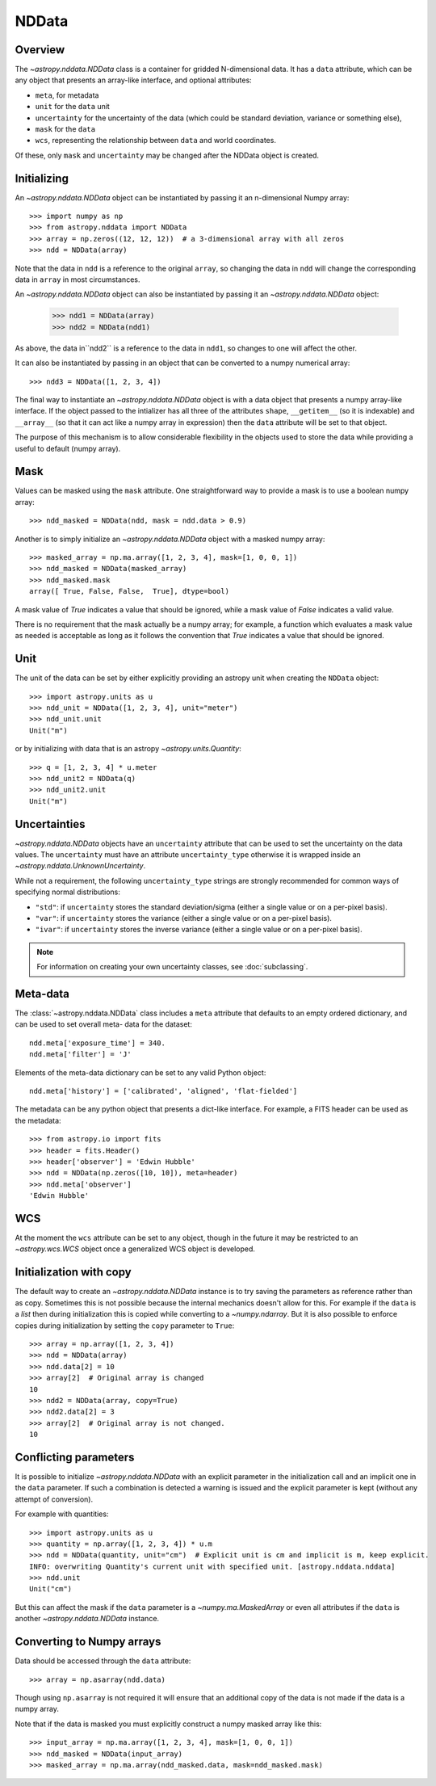 .. _nddata_details:

NDData
======

Overview
--------

The `~astropy.nddata.NDData` class is a container for gridded N-dimensional
data. It has a ``data`` attribute, which can be any object that presents an
array-like interface, and optional attributes:

+  ``meta``, for metadata
+ ``unit`` for the ``data`` unit
+ ``uncertainty`` for the uncertainty of the data (which could be standard
  deviation, variance or something else),
+ ``mask`` for the ``data``
+ ``wcs``, representing the relationship  between ``data`` and world
  coordinates.

Of these, only ``mask`` and  ``uncertainty`` may be changed after the NDData
object is created.

Initializing
------------

An `~astropy.nddata.NDData` object can be instantiated by passing it an
n-dimensional Numpy array::

    >>> import numpy as np
    >>> from astropy.nddata import NDData
    >>> array = np.zeros((12, 12, 12))  # a 3-dimensional array with all zeros
    >>> ndd = NDData(array)

Note that the data in ``ndd`` is a reference to the original ``array``, so
changing the data in ``ndd`` will change the corresponding data in ``array``
in most circumstances.

An `~astropy.nddata.NDData` object can also be instantiated by passing it an
`~astropy.nddata.NDData` object:

    >>> ndd1 = NDData(array)
    >>> ndd2 = NDData(ndd1)

As above, the data in``ndd2`` is a reference to the data in ``ndd1``, so
changes to one will affect the other.

It can also be instantiated by passing in an object that can be converted to a
numpy numerical array::

    >>> ndd3 = NDData([1, 2, 3, 4])

The final way to instantiate an `~astropy.nddata.NDData` object is with a data
object that presents a numpy array-like interface. If the object passed to the
intializer has all three of the attributes ``shape``, ``__getitem__`` (so it
is indexable) and ``__array__`` (so that it can act like a numpy array in
expression) then the ``data`` attribute will be set to that object.

The purpose of this mechanism is to allow considerable flexibility in the
objects used to store the data while providing a useful to default (numpy
array).

Mask
----

Values can be masked using the ``mask`` attribute.  One straightforward way to
provide a mask is to use a boolean numpy array::

     >>> ndd_masked = NDData(ndd, mask = ndd.data > 0.9)

Another is to simply initialize an `~astropy.nddata.NDData` object  with a
masked numpy array::

    >>> masked_array = np.ma.array([1, 2, 3, 4], mask=[1, 0, 0, 1])
    >>> ndd_masked = NDData(masked_array)
    >>> ndd_masked.mask
    array([ True, False, False,  True], dtype=bool)

A mask value of `True` indicates a value that should be ignored, while a mask
value of `False` indicates a valid value.

There is no requirement that the mask actually be a numpy array; for example,
a function which evaluates a mask value as needed is acceptable as long as it
follows the convention that `True` indicates a value that should be ignored.

Unit
----

The unit of the data can be set by either explicitly providing an astropy unit
when creating the ``NDData`` object::

    >>> import astropy.units as u
    >>> ndd_unit = NDData([1, 2, 3, 4], unit="meter")
    >>> ndd_unit.unit
    Unit("m")

or by initializing with data that is an astropy `~astropy.units.Quantity`::

    >>> q = [1, 2, 3, 4] * u.meter
    >>> ndd_unit2 = NDData(q)
    >>> ndd_unit2.unit
    Unit("m")

Uncertainties
-------------

`~astropy.nddata.NDData` objects have an ``uncertainty`` attribute that can be
used to set the uncertainty on the data values. The ``uncertainty`` must have
an attribute ``uncertainty_type`` otherwise it is wrapped inside an
`~astropy.nddata.UnknownUncertainty`.

While not a requirement, the following ``uncertainty_type`` strings
are strongly recommended for common ways of specifying normal
distributions:

+ ``"std"``: if ``uncertainty`` stores the standard deviation/sigma
  (either a single value or on a per-pixel basis).
+ ``"var"``: if ``uncertainty`` stores the variance (either a single
  value or on a per-pixel basis).
+ ``"ivar"``: if ``uncertainty`` stores the inverse variance (either a
  single value or on a per-pixel basis).


.. note:: For information on creating your own uncertainty classes,
          see :doc:`subclassing`.

Meta-data
---------

The :class:`~astropy.nddata.NDData` class includes a ``meta`` attribute that
defaults to an empty ordered dictionary, and can be used to set overall meta-
data for the dataset::

    ndd.meta['exposure_time'] = 340.
    ndd.meta['filter'] = 'J'

Elements of the meta-data dictionary can be set to any valid Python object::

    ndd.meta['history'] = ['calibrated', 'aligned', 'flat-fielded']

The metadata can be any python object that presents a dict-like interface. For
example, a FITS header can be used as the metadata::

    >>> from astropy.io import fits
    >>> header = fits.Header()
    >>> header['observer'] = 'Edwin Hubble'
    >>> ndd = NDData(np.zeros([10, 10]), meta=header)
    >>> ndd.meta['observer']
    'Edwin Hubble'

WCS
---

At the moment the ``wcs`` attribute can be set to any object, though in the
future it may be restricted to an `~astropy.wcs.WCS` object once a generalized
WCS object is developed.

Initialization with copy
------------------------

The default way to create an `~astropy.nddata.NDData` instance is to try saving
the parameters as reference rather than as copy. Sometimes this is not possible
because the internal mechanics doesn't allow for this. For example if the
``data`` is a `list` then during initialization this is copied while converting
to a `~numpy.ndarray`. But it is also possible to enforce copies
during initialization by setting the ``copy`` parameter to ``True``::

    >>> array = np.array([1, 2, 3, 4])
    >>> ndd = NDData(array)
    >>> ndd.data[2] = 10
    >>> array[2]  # Original array is changed
    10
    >>> ndd2 = NDData(array, copy=True)
    >>> ndd2.data[2] = 3
    >>> array[2]  # Original array is not changed.
    10

Conflicting parameters
----------------------

It is possible to initialize `~astropy.nddata.NDData` with an explicit
parameter in the initialization call and an implicit one in the ``data``
parameter. If such a combination is detected a warning is
issued and the explicit parameter is kept (without any attempt of conversion).

For example with quantities::

    >>> import astropy.units as u
    >>> quantity = np.array([1, 2, 3, 4]) * u.m
    >>> ndd = NDData(quantity, unit="cm")  # Explicit unit is cm and implicit is m, keep explicit.
    INFO: overwriting Quantity's current unit with specified unit. [astropy.nddata.nddata]
    >>> ndd.unit
    Unit("cm")

But this can affect the mask if the ``data`` parameter is a `~numpy.ma.MaskedArray`
or even all attributes if the ``data`` is another `~astropy.nddata.NDData`
instance.

Converting to Numpy arrays
--------------------------

Data should be accessed through the ``data`` attribute::

    >>> array = np.asarray(ndd.data)

Though using ``np.asarray`` is not required it will ensure that an additional
copy of the data is not made if the data is a numpy array.

Note that if the data is masked you must explicitly construct a numpy masked
array like this::

    >>> input_array = np.ma.array([1, 2, 3, 4], mask=[1, 0, 0, 1])
    >>> ndd_masked = NDData(input_array)
    >>> masked_array = np.ma.array(ndd_masked.data, mask=ndd_masked.mask)
